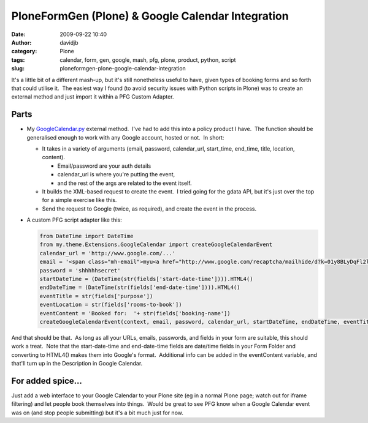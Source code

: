 PloneFormGen (Plone) & Google Calendar Integration
##################################################
:date: 2009-09-22 10:40
:author: davidjb
:category: Plone 
:tags: calendar, form, gen, google, mash, pfg, plone, product, python, script
:slug: ploneformgen-plone-google-calendar-integration

It's a little bit of a different mash-up, but it's still nonetheless
useful to have, given types of booking forms and so forth that could
utilise it.  The easiest way I found (to avoid security issues with
Python scripts in Plone) was to create an external method and just
import it within a PFG Custom Adapter.

Parts
~~~~~

-  My `GoogleCalendar.py`_ external method.  I've had to add this into a
   policy product I have.  The function should be generalised enough to
   work with any Google account, hosted or not.  In short:

   -  It takes in a variety of arguments (email, password,
      calendar\_url, start\_time, end\_time, title, location, content).

      -  Email/password are your auth details
      -  calendar\_url is where you're putting the event,
      -  and the rest of the args are related to the event itself.

   -  It builds the XML-based request to create the event.  I tried
      going for the gdata API, but it's just over the top for a simple
      exercise like this.
   -  Send the request to Google (twice, as required), and create the
      event in the process.

-  A custom PFG script adapter like this:

   .. code:: python

        from DateTime import DateTime
        from my.theme.Extensions.GoogleCalendar import createGoogleCalendarEvent
        calendar_url = 'http://www.google.com/...'
        email = '<span class="mh-email">myu<a href="http://www.google.com/recaptcha/mailhide/d?k=01y8BLyDqFl2lR8hms6kYeaw==&c=WDOrJledyL7Tzo9unwfHPwgE0TrIw31nHDxcUFu_QIY=" onclick="window.open('http://www.google.com/recaptcha/mailhide/d?k=01y8BLyDqFl2lR8hms6kYeaw==&c=WDOrJledyL7Tzo9unwfHPwgE0TrIw31nHDxcUFu_QIY=', '', 'toolbar=0,scrollbars=0,location=0,statusbar=0,menubar=0,resizable=0,width=500,height=300'); return false;" title="Reveal this e-mail address">...</a>@google.com</span>'
        password = 'shhhhhsecret'
        startDateTime = (DateTime(str(fields['start-date-time']))).HTML4()
        endDateTime = (DateTime(str(fields['end-date-time']))).HTML4()
        eventTitle = str(fields['purpose'])
        eventLocation = str(fields['rooms-to-book'])
        eventContent = 'Booked for:  '+ str(fields['booking-name'])
        createGoogleCalendarEvent(context, email, password, calendar_url, startDateTime, endDateTime, eventTitle, eventLocation, eventContent)

And that should be that.  As long as all your URLs, emails, passwords,
and fields in your form are suitable, this should work a treat.  Note
that the start-date-time and end-date-time fields are date/time fields
in your Form Folder and converting to HTML4() makes them into Google's
format.  Additional info can be added in the eventContent variable, and
that'll turn up in the Description in Google Calendar.

For added spice...
~~~~~~~~~~~~~~~~~~

Just add a web interface to your Google Calendar to your Plone site (eg
in a normal Plone page; watch out for iframe filtering) and let people
book themselves into things.  Would be great to see PFG know when a
Google Calendar event was on (and stop people submitting) but it's a bit
much just for now.

.. _GoogleCalendar.py: {static}/files/GoogleCalendar.py
